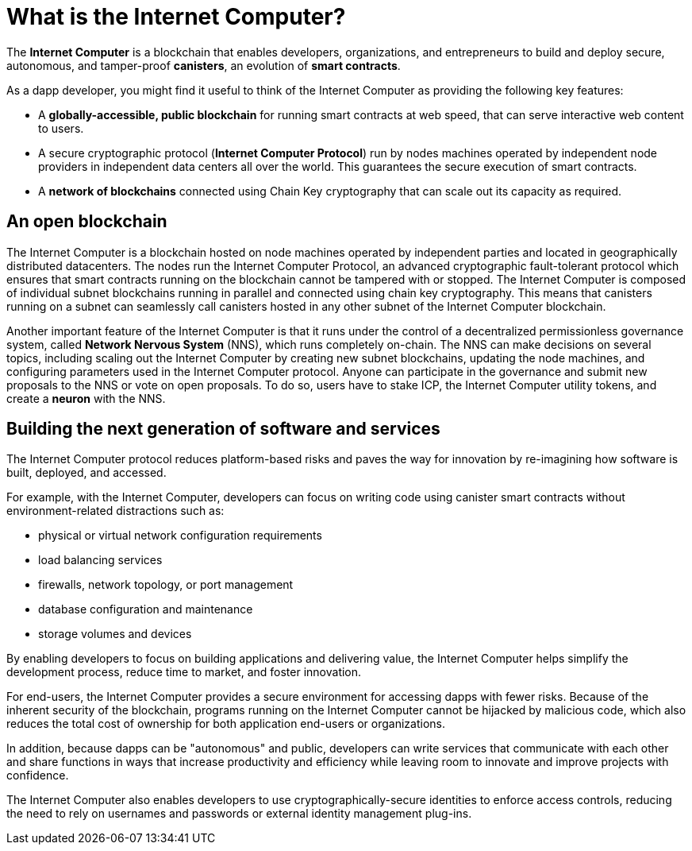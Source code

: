 = What is the {IC}?
:keywords: Internet Computer,blockchain,protocol,replica,subnet,data center,smart contract,canister,developer
:proglang: Motoko
:IC: Internet Computer
:company-id: DFINITY

[[ic-overview]]

The *{IC}* is a blockchain that enables developers, organizations, and entrepreneurs to build and deploy secure, autonomous, and tamper-proof *canisters*, an evolution of *smart contracts*.

As a dapp developer, you might find it useful to think of the {IC} as providing the following key features:

* A *globally-accessible, public blockchain* for running smart contracts at web speed, that can serve interactive web content to users.
* A secure cryptographic protocol (*Internet Computer Protocol*) run by nodes machines operated by independent node providers in independent data centers all over the world. This guarantees the secure execution of smart contracts.
* A *network of blockchains* connected using Chain Key cryptography that can scale out its capacity as required.

== An open blockchain

The {IC} is a blockchain hosted on node machines operated by independent parties and located in geographically distributed datacenters. The nodes run the {IC} Protocol, an advanced cryptographic fault-tolerant protocol which ensures that smart contracts running on the blockchain cannot be tampered with or stopped.  The {IC} is composed of individual subnet blockchains running in parallel and connected using chain key cryptography. This means that canisters running on a subnet can seamlessly call canisters hosted in any other subnet of the {IC} blockchain.

Another important feature of the {IC} is that it runs under the control of a decentralized permissionless governance system, called *Network Nervous System* (NNS), which runs completely on-chain. The NNS can make decisions on several topics, including scaling out the {IC} by creating new subnet blockchains, updating the node machines, and configuring parameters used in the {IC} protocol. Anyone can participate in the governance and submit new proposals to the NNS or vote on open proposals. To do so, users have to stake ICP, the {IC} utility tokens, and create a *neuron* with the NNS.

[[next-gen]]
== Building the next generation of software and services

The {IC} protocol reduces platform-based risks and paves the way for innovation by re-imagining how software is built, deployed, and accessed. 

For example, with the {IC}, developers can focus on writing code using canister smart contracts without environment-related distractions such as:

* physical or virtual network configuration requirements
* load balancing services
* firewalls, network topology, or port management
* database configuration and maintenance
* storage volumes and devices

By enabling developers to focus on building applications and delivering value, the {IC} helps simplify the development process, reduce time to market, and foster innovation.

For end-users, the {IC} provides a secure environment for accessing dapps with fewer risks.
Because of the inherent security of the blockchain, programs running on the {IC} cannot be hijacked by malicious code, which also reduces the total cost of ownership for both application end-users or organizations.

In addition, because dapps can be "autonomous" and public, developers can write services that communicate with each other and share functions in ways that increase productivity and efficiency while leaving room to innovate and improve projects with confidence.

The {IC} also enables developers to use cryptographically-secure identities to enforce access controls, reducing the need to rely on usernames and passwords or external identity management plug-ins.

////
== Want to learn more?

If you are looking for more information about the Internet Computer project and how it fits into the natural evolution of blockchain technology and the internet itself, check out the following related resources:

* link:https://www.youtube.com/watch?v=XgsOKP224Zw[Overview of the Internet Computer (video)]
* link:https://www.youtube.com/watch?v=jduSMHxdYD8[Building on the {IC}: Fundamentals (video)]
* link:https://www.youtube.com/watch?v=LKpGuBOXxtQ[Introducing Canisters — An Evolution of Smart Contracts (video)]
* link:https://dfinity.org/faq/[Frequently Asked Questions (video and short articles)]

////